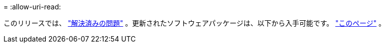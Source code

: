 = 
:allow-uri-read: 


このリリースでは、 https://docs.netapp.com/us-en/bluexp-edge-caching/fixed-issues.html["解決済みの問題"] 。更新されたソフトウェアパッケージは、以下から入手可能です。 https://docs.netapp.com/us-en/bluexp-edge-caching/download-gfc-resources.html#download-required-resources["このページ"] 。
